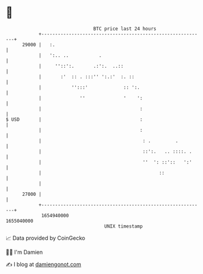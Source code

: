 * 👋

#+begin_example
                                   BTC price last 24 hours                    
               +------------------------------------------------------------+ 
         29000 |   :.                                                       | 
               |   ':.. ..           .                                      | 
               |     ''::':.       .:':.  ..::                              | 
               |       :'  :: . :::'' ':.:'  :. ::                          | 
               |           '':::'             :: ':.                        | 
               |              ''              '    ':                       | 
               |                                    :                       | 
   $ USD       |                                    :                       | 
               |                                    :                       | 
               |                                     : .         .          | 
               |                                     ::':.   .. ::::. .     | 
               |                                     ''  ': ::'::   ':'     | 
               |                                           ::               | 
               |                                                            | 
         27000 |                                                            | 
               +------------------------------------------------------------+ 
                1654940000                                        1655040000  
                                       UNIX timestamp                         
#+end_example
📈 Data provided by CoinGecko

🧑‍💻 I'm Damien

✍️ I blog at [[https://www.damiengonot.com][damiengonot.com]]
